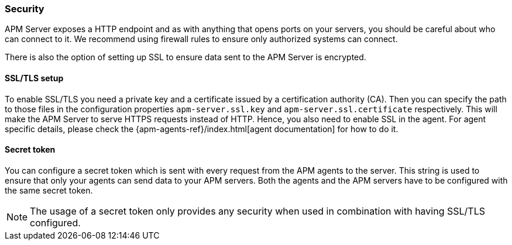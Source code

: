 [[security]]
=== Security

APM Server exposes a HTTP endpoint and as with anything that opens ports on your servers,
you should be careful about who can connect to it.
We recommend using firewall rules to ensure only authorized systems can connect.

There is also the option of setting up SSL to ensure data sent to the APM Server is encrypted.

[[ssl-setup]]
[float]
==== SSL/TLS setup

To enable SSL/TLS you need a private key and a certificate issued by a certification authority (CA).
Then you can specify the path to those files in the configuration properties
`apm-server.ssl.key` and
`apm-server.ssl.certificate`
respectively.
This will make the APM Server to serve HTTPS requests instead of HTTP.
Hence, you also need to enable SSL in the agent.
For agent specific details,
please check the {apm-agents-ref}/index.html[agent documentation] for how to do it.

[[secret-token]]
[float]
==== Secret token

You can configure a secret token which is sent with every request from the APM agents to the server.
This string is used to ensure that only your agents can send data to your APM servers.
Both the agents and the APM servers have to be configured with the same secret token.

NOTE: The usage of a secret token only provides any security when used in combination with having SSL/TLS configured.

